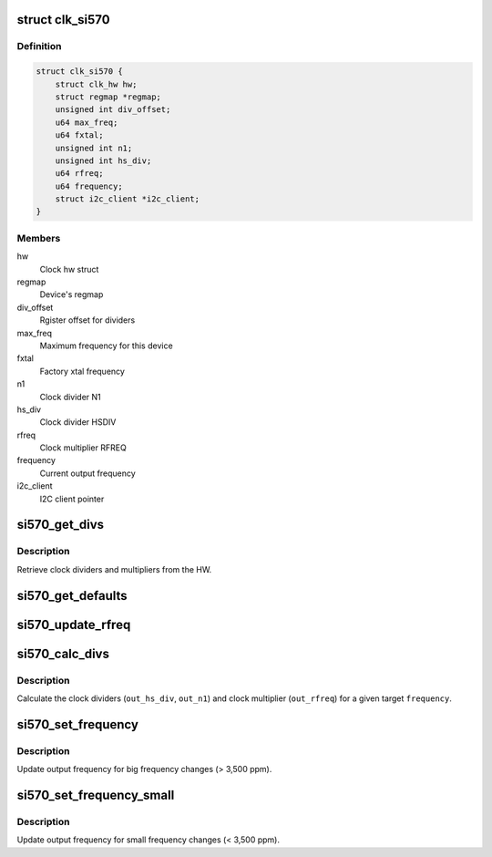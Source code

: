 .. -*- coding: utf-8; mode: rst -*-
.. src-file: drivers/clk/clk-si570.c

.. _`clk_si570`:

struct clk_si570
================

.. c:type:: struct clk_si570


.. _`clk_si570.definition`:

Definition
----------

.. code-block:: c

    struct clk_si570 {
        struct clk_hw hw;
        struct regmap *regmap;
        unsigned int div_offset;
        u64 max_freq;
        u64 fxtal;
        unsigned int n1;
        unsigned int hs_div;
        u64 rfreq;
        u64 frequency;
        struct i2c_client *i2c_client;
    }

.. _`clk_si570.members`:

Members
-------

hw
    Clock hw struct

regmap
    Device's regmap

div_offset
    Rgister offset for dividers

max_freq
    Maximum frequency for this device

fxtal
    Factory xtal frequency

n1
    Clock divider N1

hs_div
    Clock divider HSDIV

rfreq
    Clock multiplier RFREQ

frequency
    Current output frequency

i2c_client
    I2C client pointer

.. _`si570_get_divs`:

si570_get_divs
==============

.. c:function:: int si570_get_divs(struct clk_si570 *data, u64 *rfreq, unsigned int *n1, unsigned int *hs_div)

    Read clock dividers from HW

    :param struct clk_si570 \*data:
        Pointer to struct clk_si570

    :param u64 \*rfreq:
        Fractional multiplier (output)

    :param unsigned int \*n1:
        Divider N1 (output)

    :param unsigned int \*hs_div:
        Divider HSDIV (output)
        Returns 0 on success, negative errno otherwise.

.. _`si570_get_divs.description`:

Description
-----------

Retrieve clock dividers and multipliers from the HW.

.. _`si570_get_defaults`:

si570_get_defaults
==================

.. c:function:: int si570_get_defaults(struct clk_si570 *data, u64 fout)

    Get default values

    :param struct clk_si570 \*data:
        Driver data structure

    :param u64 fout:
        Factory frequency output
        Returns 0 on success, negative errno otherwise.

.. _`si570_update_rfreq`:

si570_update_rfreq
==================

.. c:function:: int si570_update_rfreq(struct clk_si570 *data)

    Update clock multiplier

    :param struct clk_si570 \*data:
        Driver data structure
        Passes on \ :c:func:`regmap_bulk_write`\  return value.

.. _`si570_calc_divs`:

si570_calc_divs
===============

.. c:function:: int si570_calc_divs(unsigned long frequency, struct clk_si570 *data, u64 *out_rfreq, unsigned int *out_n1, unsigned int *out_hs_div)

    Caluclate clock dividers

    :param unsigned long frequency:
        Target frequency

    :param struct clk_si570 \*data:
        Driver data structure

    :param u64 \*out_rfreq:
        RFREG fractional multiplier (output)

    :param unsigned int \*out_n1:
        Clock divider N1 (output)

    :param unsigned int \*out_hs_div:
        Clock divider HSDIV (output)
        Returns 0 on success, negative errno otherwise.

.. _`si570_calc_divs.description`:

Description
-----------

Calculate the clock dividers (\ ``out_hs_div``\ , \ ``out_n1``\ ) and clock multiplier
(\ ``out_rfreq``\ ) for a given target \ ``frequency``\ .

.. _`si570_set_frequency`:

si570_set_frequency
===================

.. c:function:: int si570_set_frequency(struct clk_si570 *data, unsigned long frequency)

    Adjust output frequency

    :param struct clk_si570 \*data:
        Driver data structure

    :param unsigned long frequency:
        Target frequency
        Returns 0 on success.

.. _`si570_set_frequency.description`:

Description
-----------

Update output frequency for big frequency changes (> 3,500 ppm).

.. _`si570_set_frequency_small`:

si570_set_frequency_small
=========================

.. c:function:: int si570_set_frequency_small(struct clk_si570 *data, unsigned long frequency)

    Adjust output frequency

    :param struct clk_si570 \*data:
        Driver data structure

    :param unsigned long frequency:
        Target frequency
        Returns 0 on success.

.. _`si570_set_frequency_small.description`:

Description
-----------

Update output frequency for small frequency changes (< 3,500 ppm).

.. This file was automatic generated / don't edit.

